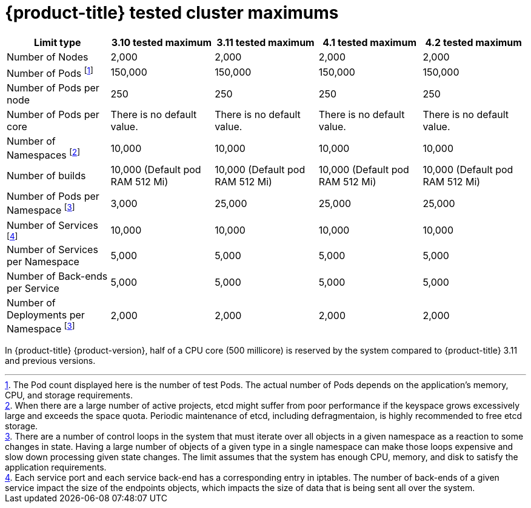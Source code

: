 // Module included in the following assemblies:
//
// * scalability_and_performance/planning-your-environment-according-to-object-maximums.adoc

[id="cluster-maximums_{context}"]
= {product-title} tested cluster maximums

[options="header",cols="5*"]
|===
| Limit type |3.10 tested maximum |3.11 tested maximum |4.1 tested maximum |4.2 tested maximum

| Number of Nodes
| 2,000
| 2,000
| 2,000
| 2,000

| Number of Pods footnoteref:[numberofpods,The Pod count displayed here is the number of test Pods. The actual number of Pods depends on the application’s memory, CPU, and storage requirements.]
| 150,000
| 150,000
| 150,000
| 150,000

| Number of Pods per node
| 250
| 250
| 250
| 250

| Number of Pods per core
| There is no default value.
| There is no default value.
| There is no default value.
| There is no default value.

| Number of Namespaces footnoteref:[numberofnamepaces, When there are a large number of active projects, etcd might suffer from poor performance if the keyspace grows excessively large and exceeds the space quota. Periodic maintenance of etcd, including defragmentaion, is highly recommended to free etcd storage.]
| 10,000
| 10,000
| 10,000
| 10,000

| Number of builds
| 10,000 (Default pod RAM 512 Mi)
| 10,000 (Default pod RAM 512 Mi)
| 10,000 (Default pod RAM 512 Mi)
| 10,000 (Default pod RAM 512 Mi)

| Number of Pods per Namespace footnoteref:[objectpernamespace,There are
a number of control loops in the system that must iterate over all objects
in a given namespace as a reaction to some changes in state. Having a large
number of objects of a given type in a single namespace can make those loops
expensive and slow down processing given state changes. The limit assumes that
the system has enough CPU, memory, and disk to satisfy the application requirements.]
| 3,000
| 25,000
| 25,000
| 25,000

| Number of Services footnoteref:[servicesandendpoints,Each service port and each service back-end has a corresponding entry in iptables. The number of back-ends of a given service impact the size of the endpoints objects, which impacts the size of data that is being sent all over the system.]
| 10,000
| 10,000
| 10,000
| 10,000

| Number of Services per Namespace
| 5,000
| 5,000
| 5,000
| 5,000

| Number of Back-ends per Service
| 5,000
| 5,000
| 5,000
| 5,000

| Number of Deployments per Namespace footnoteref:[objectpernamespace]
| 2,000
| 2,000
| 2,000
| 2,000

|===

In {product-title} {product-version}, half of a CPU core (500 millicore) is
reserved by the system compared to {product-title} 3.11 and previous versions.
